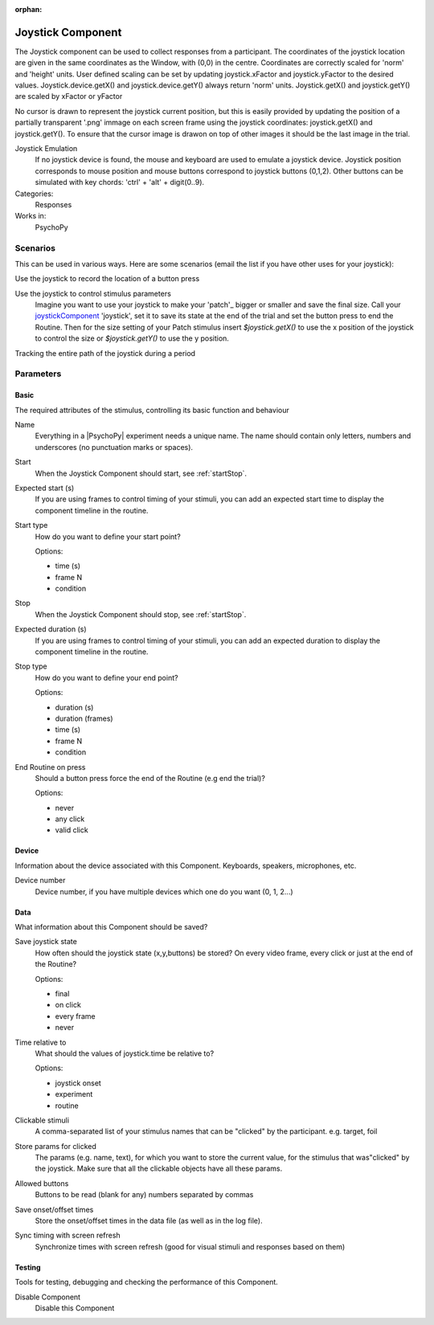 :orphan:

.. _joystickcomponent:


-------------------------------
Joystick Component
-------------------------------

The Joystick component can be used to collect responses from a participant. The coordinates of the joystick location are
given in the same coordinates as the Window, with (0,0) in the centre. Coordinates are correctly scaled for 'norm' and 'height' units.
User defined scaling can be set by updating joystick.xFactor and joystick.yFactor to the desired values.
Joystick.device.getX() and joystick.device.getY() always return 'norm' units. Joystick.getX() and joystick.getY() are scaled by xFactor or yFactor

No cursor is drawn to represent the joystick current position,
but this is easily provided by updating the position of a partially transparent '.png' immage on each screen frame using the joystick coordinates:
joystick.getX() and joystick.getY(). To ensure that the cursor image is drawon on top of other images it should be the last image in the trial.

Joystick Emulation
    If no joystick device is found, the mouse and keyboard are used to emulate a joystick device.
    Joystick position corresponds to mouse position and mouse buttons correspond to joystick buttons (0,1,2).
    Other buttons can be simulated with key chords: 'ctrl' + 'alt' + digit(0..9).

Categories:
    Responses
Works in:
    PsychoPy

Scenarios
-------------------------------

This can be used in various ways. Here are some scenarios (email the list if you have other uses for your joystick):

Use the joystick to record the location of a button press

Use the joystick to control stimulus parameters
    Imagine you want to use your joystick to make your 'patch'_ bigger or smaller and save the final size.
    Call your `joystickComponent`_ 'joystick', set it to save its state at the end of the trial and set the button press to
    end the Routine. Then for the size setting of your Patch stimulus insert `$joystick.getX()` to use the
    x position of the joystick to control the size or `$joystick.getY()` to use the y position.

Tracking the entire path of the joystick during a period


Parameters
-------------------------------

Basic
===============================

The required attributes of the stimulus, controlling its basic function and behaviour


.. _joystickcomponent-name:

Name
    Everything in a |PsychoPy| experiment needs a unique name. The name should contain only letters, numbers and underscores (no punctuation marks or spaces).
    
.. _joystickcomponent-startVal:

Start
    When the Joystick Component should start, see :ref:`startStop`.
    
.. _joystickcomponent-startEstim:

Expected start (s)
    If you are using frames to control timing of your stimuli, you can add an expected start time to display the component timeline in the routine.
    
.. _joystickcomponent-startType:

Start type
    How do you want to define your start point?
    
    Options:
    
    * time (s)
    
    * frame N
    
    * condition
    
.. _joystickcomponent-stopVal:

Stop
    When the Joystick Component should stop, see :ref:`startStop`.
    
.. _joystickcomponent-durationEstim:

Expected duration (s)
    If you are using frames to control timing of your stimuli, you can add an expected duration to display the component timeline in the routine.
    
.. _joystickcomponent-stopType:

Stop type
    How do you want to define your end point?
    
    Options:
    
    * duration (s)
    
    * duration (frames)
    
    * time (s)
    
    * frame N
    
    * condition
    
.. _joystickcomponent-forceEndRoutineOnPress:

End Routine on press
    Should a button press force the end of the Routine (e.g end the trial)?
    
    Options:
    
    * never
    
    * any click
    
    * valid click
    
Device
===============================

Information about the device associated with this Component. Keyboards, speakers, microphones, etc.


.. _joystickcomponent-deviceNumber:

Device number
    Device number, if you have multiple devices which one do you want (0, 1, 2...)
    
Data
===============================

What information about this Component should be saved?


.. _joystickcomponent-saveJoystickState:

Save joystick state
    How often should the joystick state (x,y,buttons) be stored? On every video frame, every click or just at the end of the Routine?
    
    Options:
    
    * final
    
    * on click
    
    * every frame
    
    * never
    
.. _joystickcomponent-timeRelativeTo:

Time relative to
    What should the values of joystick.time be relative to?
    
    Options:
    
    * joystick onset
    
    * experiment
    
    * routine
    
.. _joystickcomponent-clickable:

Clickable stimuli
    A comma-separated list of your stimulus names that can be "clicked" by the participant. e.g. target, foil
    
.. _joystickcomponent-saveParamsClickable:

Store params for clicked
    The params (e.g. name, text), for which you want to store the current value, for the stimulus that was"clicked" by the joystick. Make sure that all the clickable objects have all these params.
    
.. _joystickcomponent-allowedButtons:

Allowed buttons
    Buttons to be read (blank for any) numbers separated by commas
    
.. _joystickcomponent-saveStartStop:

Save onset/offset times
    Store the onset/offset times in the data file (as well as in the log file).
    
.. _joystickcomponent-syncScreenRefresh:

Sync timing with screen refresh
    Synchronize times with screen refresh (good for visual stimuli and responses based on them)
    
Testing
===============================

Tools for testing, debugging and checking the performance of this Component.


.. _joystickcomponent-disabled:

Disable Component
    Disable this Component
    
.. seealso::

    API reference for :mod:`~psychopy.hardware.Joystick`

.. redirect-from:: joystick.rst